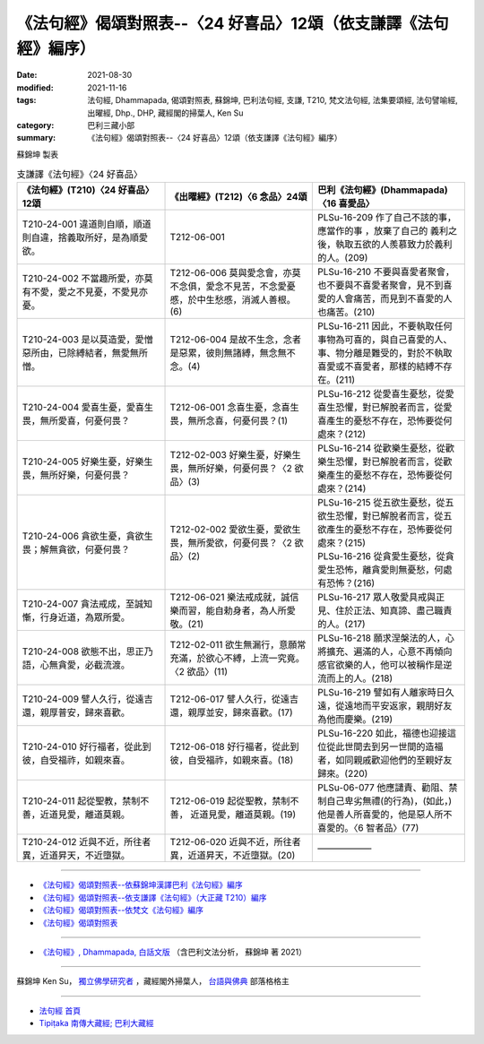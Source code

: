 ===================================================================
《法句經》偈頌對照表--〈24 好喜品〉12頌（依支謙譯《法句經》編序）
===================================================================

:date: 2021-08-30
:modified: 2021-11-16
:tags: 法句經, Dhammapada, 偈頌對照表, 蘇錦坤, 巴利法句經, 支謙, T210, 梵文法句經, 法集要頌經, 法句譬喻經, 出曜經, Dhp., DHP, 藏經閣的掃葉人, Ken Su
:category: 巴利三藏小部
:summary: 《法句經》偈頌對照表--〈24 好喜品〉12頌（依支謙譯《法句經》編序）


蘇錦坤 製表

.. list-table:: 支謙譯《法句經》〈24 好喜品〉
   :widths: 33 33 34
   :header-rows: 1

   * - 《法句經》(T210)〈24 好喜品〉12頌
     - 《出曜經》(T212)〈6 念品〉24頌
     - 巴利《法句經》(Dhammapada)〈16 喜愛品〉

   * - T210-24-001 違道則自順，順道則自違，捨義取所好，是為順愛欲。
     - T212-06-001 
     - PLSu-16-209 作了自己不該的事，應當作的事 ，放棄了自己的 義利之後，執取五欲的人羨慕致力於義利的人。(209)

   * - T210-24-002 不當趣所愛，亦莫有不愛，愛之不見憂，不愛見亦憂。
     - T212-06-006 莫與愛念會，亦莫不念俱，愛念不見苦，不念愛憂慼，於中生愁慼，消滅人善根。(6)
     - PLSu-16-210 不要與喜愛者聚會，也不要與不喜愛者聚會，見不到喜愛的人會痛苦，而見到不喜愛的人也痛苦。(210)

   * - T210-24-003 是以莫造愛，愛憎惡所由，已除縛結者，無愛無所憎。
     - T212-06-004 是故不生念，念者是惡累，彼則無諸縛，無念無不念。(4)
     - PLSu-16-211 因此，不要執取任何事物為可喜的，與自己喜愛的人、事、物分離是難受的，對於不執取喜愛或不喜愛者，那樣的結縛不存在。(211)

   * - T210-24-004 愛喜生憂，愛喜生畏，無所愛喜，何憂何畏？
     - T212-06-001 念喜生憂，念喜生畏，無所念喜，何憂何畏？(1)
     - PLSu-16-212 從愛喜生憂愁，從愛喜生恐懼，對已解脫者而言，從愛喜產生的憂愁不存在，恐怖要從何處來？(212)

   * - T210-24-005 好樂生憂，好樂生畏，無所好樂，何憂何畏？
     - T212-02-003 好樂生憂，好樂生畏，無所好樂，何憂何畏？〈2 欲品〉(3)
     - PLSu-16-214 從歡樂生憂愁，從歡樂生恐懼，對已解脫者而言，從歡樂產生的憂愁不存在，恐怖要從何處來？(214)

   * - T210-24-006 貪欲生憂，貪欲生畏；解無貪欲，何憂何畏？
     - T212-02-002 愛欲生憂，愛欲生畏，無所愛欲，何憂何畏？〈2 欲品〉(2)
     - | PLSu-16-215 從五欲生憂愁，從五欲生恐懼，對已解脫者而言，從五欲產生的憂愁不存在，恐怖要從何處來？(215)
       | PLSu-16-216 從貪愛生憂愁，從貪愛生恐怖，離貪愛則無憂愁，何處有恐怖？(216)

   * - T210-24-007 貪法戒成，至誠知慚，行身近道，為眾所愛。
     - T212-06-021 樂法戒成就，誠信樂而習，能自勅身者，為人所愛敬。(21)
     - PLSu-16-217 眾人敬愛具戒與正見、住於正法、知真諦、盡己職責的人。(217)

   * - T210-24-008 欲態不出，思正乃語，心無貪愛，必截流渡。
     - T212-02-011 欲生無漏行，意願常充滿，於欲心不縛，上流一究竟。〈2 欲品〉(11)
     - PLSu-16-218 願求涅槃法的人，心將擴充、遍滿的人，心意不再傾向感官欲樂的人，他可以被稱作是逆流而上的人。(218)

   * - T210-24-009 譬人久行，從遠吉還，親厚普安，歸來喜歡。
     - T212-06-017 譬人久行，從遠吉還，親厚並安，歸來喜歡。(17)
     - PLSu-16-219 譬如有人離家時日久遠，從遠地而平安返家，親朋好友為他而慶樂。(219)

   * - T210-24-010 好行福者，從此到彼，自受福祚，如親來喜。
     - T212-06-018 好行福者，從此到彼，自受福祚，如親來喜。(18)
     - PLSu-16-220 如此，福德也迎接這位從此世間去到另一世間的造福者，如同親戚歡迎他們的至親好友歸來。(220)

   * - T210-24-011 起從聖教，禁制不善，近道見愛，離道莫親。
     - T212-06-019 起從聖教，禁制不善， 近道見愛，離道莫親。(19)
     - PLSu-06-077 他應譴責、勸阻、禁制自己卑劣無禮(的行為)，(如此，)他是善人所喜愛的，他是惡人所不喜愛的。〈6 智者品〉(77)

   * - T210-24-012 近與不近，所往者異，近道昇天，不近墮獄。
     - T212-06-020 近與不近，所往者異，近道昇天，不近墮獄。(20)
     - ——————

------

- `《法句經》偈頌對照表--依蘇錦坤漢譯巴利《法句經》編序 <{filename}dhp-correspondence-tables-pali%zh.rst>`_
- `《法句經》偈頌對照表--依支謙譯《法句經》（大正藏 T210）編序 <{filename}dhp-correspondence-tables-t210%zh.rst>`_
- `《法句經》偈頌對照表--依梵文《法句經》編序 <{filename}dhp-correspondence-tables-sanskrit%zh.rst>`_
- `《法句經》偈頌對照表 <{filename}dhp-correspondence-tables%zh.rst>`_

------

- `《法句經》, Dhammapada, 白話文版 <{filename}../dhp-Ken-Yifertw-Su/dhp-Ken-Y-Su%zh.rst>`_ （含巴利文法分析， 蘇錦坤 著 2021）

~~~~~~~~~~~~~~~~~~~~~~~~~~~~~~~~~~

蘇錦坤 Ken Su， `獨立佛學研究者 <https://independent.academia.edu/KenYifertw>`_ ，藏經閣外掃葉人， `台語與佛典 <http://yifertw.blogspot.com/>`_ 部落格格主

------

- `法句經 首頁 <{filename}../dhp%zh.rst>`__

- `Tipiṭaka 南傳大藏經; 巴利大藏經 <{filename}/articles/tipitaka/tipitaka%zh.rst>`__

..
  11-16 rev. completed to the chapter 27
  2021-08-30 create rst; 0*-** post